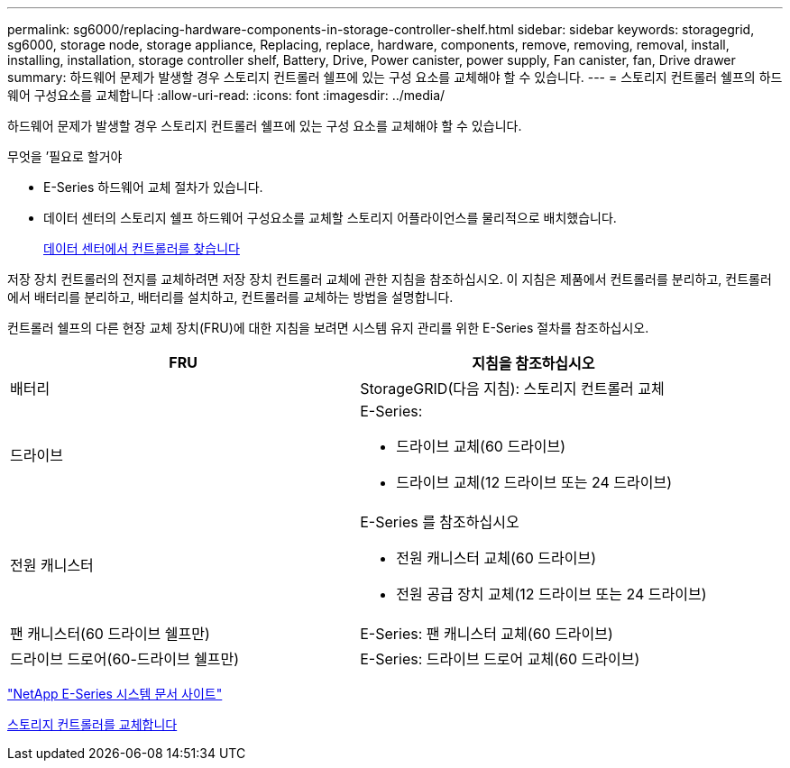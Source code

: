 ---
permalink: sg6000/replacing-hardware-components-in-storage-controller-shelf.html 
sidebar: sidebar 
keywords: storagegrid, sg6000, storage node, storage appliance, Replacing, replace, hardware, components, remove, removing, removal, install, installing, installation, storage controller shelf, Battery, Drive, Power canister, power supply, Fan canister, fan, Drive drawer 
summary: 하드웨어 문제가 발생할 경우 스토리지 컨트롤러 쉘프에 있는 구성 요소를 교체해야 할 수 있습니다. 
---
= 스토리지 컨트롤러 쉘프의 하드웨어 구성요소를 교체합니다
:allow-uri-read: 
:icons: font
:imagesdir: ../media/


[role="lead"]
하드웨어 문제가 발생할 경우 스토리지 컨트롤러 쉘프에 있는 구성 요소를 교체해야 할 수 있습니다.

.무엇을 &#8217;필요로 할거야
* E-Series 하드웨어 교체 절차가 있습니다.
* 데이터 센터의 스토리지 쉘프 하드웨어 구성요소를 교체할 스토리지 어플라이언스를 물리적으로 배치했습니다.
+
xref:locating-controller-in-data-center.adoc[데이터 센터에서 컨트롤러를 찾습니다]



저장 장치 컨트롤러의 전지를 교체하려면 저장 장치 컨트롤러 교체에 관한 지침을 참조하십시오. 이 지침은 제품에서 컨트롤러를 분리하고, 컨트롤러에서 배터리를 분리하고, 배터리를 설치하고, 컨트롤러를 교체하는 방법을 설명합니다.

컨트롤러 쉘프의 다른 현장 교체 장치(FRU)에 대한 지침을 보려면 시스템 유지 관리를 위한 E-Series 절차를 참조하십시오.

|===
| FRU | 지침을 참조하십시오 


 a| 
배터리
 a| 
StorageGRID(다음 지침): 스토리지 컨트롤러 교체



 a| 
드라이브
 a| 
E-Series:

* 드라이브 교체(60 드라이브)
* 드라이브 교체(12 드라이브 또는 24 드라이브)




 a| 
전원 캐니스터
 a| 
E-Series 를 참조하십시오

* 전원 캐니스터 교체(60 드라이브)
* 전원 공급 장치 교체(12 드라이브 또는 24 드라이브)




 a| 
팬 캐니스터(60 드라이브 쉘프만)
 a| 
E-Series: 팬 캐니스터 교체(60 드라이브)



 a| 
드라이브 드로어(60-드라이브 쉘프만)
 a| 
E-Series: 드라이브 드로어 교체(60 드라이브)

|===
http://mysupport.netapp.com/info/web/ECMP1658252.html["NetApp E-Series 시스템 문서 사이트"^]

xref:replacing-storage-controller-sg6000.adoc[스토리지 컨트롤러를 교체합니다]
